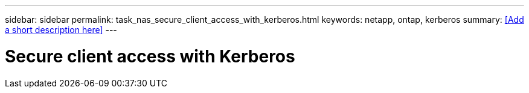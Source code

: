 ---
sidebar: sidebar
permalink: task_nas_secure_client_access_with_kerberos.html
keywords: netapp, ontap, kerberos
summary: <<Add a short description here>>
---

= Secure client access with Kerberos
:toc: macro
:toclevels: 1
:hardbreaks:
:nofooter:
:icons: font
:linkattrs:
:imagesdir: ./media/

[.lead]
// Insert lead paragraph here

// Begin adding content here
